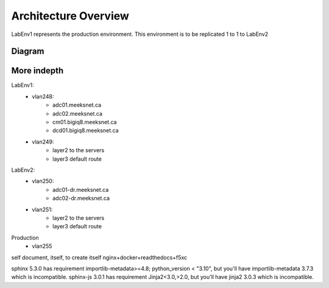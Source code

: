 Architecture Overview
=====================

LabEnv1 represents the production environment.  This environment is to be replicated 1 to 1 to LabEnv2

Diagram
-------

.. image:: architecture.png
   :class: no-scaled-link
   :width: 100%

More indepth
------------

LabEnv1:
  - vlan248:
     - adc01.meeksnet.ca
     - adc02.meeksnet.ca
     - cm01.bigiq8.meeksnet.ca
     - dcd01.bigiq8.meeksnet.ca
  - vlan249:
     - layer2 to the servers 
     - layer3 default route

LabEnv2:
  - vlan250:
     - adc01-dr.meeksnet.ca
     - adc02-dr.meeksnet.ca
  - vlan251:
     - layer2 to the servers
     - layer3 default route

Production
  - vlan255





self document, itself, to create itself
nginx+docker+readthedocs+f5xc




sphinx 5.3.0 has requirement importlib-metadata>=4.8; python_version < "3.10", but you'll have importlib-metadata 3.7.3 which is incompatible.
sphinx-js 3.0.1 has requirement Jinja2<3.0,>2.0, but you'll have jinja2 3.0.3 which is incompatible.
